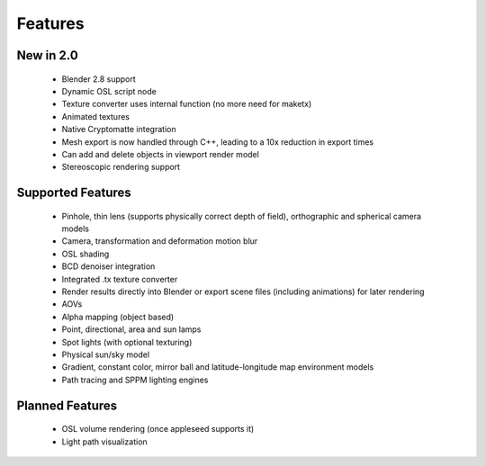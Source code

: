 Features
========

New in 2.0
----------

    * Blender 2.8 support
    * Dynamic OSL script node
    * Texture converter uses internal function (no more need for maketx)
    * Animated textures
    * Native Cryptomatte integration
    * Mesh export is now handled through C++, leading to a 10x reduction in export times
    * Can add and delete objects in viewport render model
    * Stereoscopic rendering support

Supported Features
------------------

    * Pinhole, thin lens (supports physically correct depth of field), orthographic and spherical camera models
    * Camera, transformation and deformation motion blur
    * OSL shading
    * BCD denoiser integration
    * Integrated .tx texture converter
    * Render results directly into Blender or export scene files (including animations) for later rendering
    * AOVs
    * Alpha mapping (object based)
    * Point, directional, area and sun lamps
    * Spot lights (with optional texturing)
    * Physical sun/sky model
    * Gradient, constant color, mirror ball and latitude-longitude map environment models
    * Path tracing and SPPM lighting engines

Planned Features
--------------------

    * OSL volume rendering (once appleseed supports it)
    * Light path visualization

